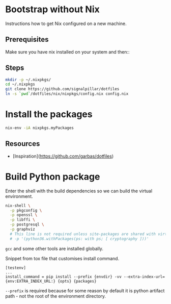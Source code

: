 * Bootstrap without Nix

Instructions how to get Nix configured on a new machine.

** Prerequisites

Make sure you have nix installed on your system and then::
** Steps
#+begin_src bash
mkdir -p ~/.nixpkgs/
cd ~/.nixpkgs
git clone https://github.com/signalpillar/dotfiles
ln -s `pwd`/dotfiles/nix/nixpkgs/config.nix config.nix
#+end_src

* Install the packages

#+begin_src bash
nix-env -iA nixpkgs.myPackages
#+end_src

** Resources

- [Inspiration](https://github.com/garbas/dotfiles)
* Build Python package

Enter the shell with the build dependencies so we can build the virtual
environment.

#+begin_src bash
nix-shell \
  -p pkgconfig \
  -p openssl \
  -p libffi \
  -p postgresql \
  -p graphviz
  # This line is not required unless site-packages are shared with virtualenv.
  # -p '(python36.withPackages(ps: with ps; [ cryptography ]))'
#+end_src

=gcc= and some other tools are installed globally.

Snippet from tox file that customises install command.

#+begin_example
[testenv]
...
install_command = pip install --prefix {envdir} -vv --extra-index-url={env:EXTRA_INDEX_URL:} {opts} {packages}
#+end_example

=--prefix= is required because for some reason by default it is python artifact
path - not the root of the environment directory.
